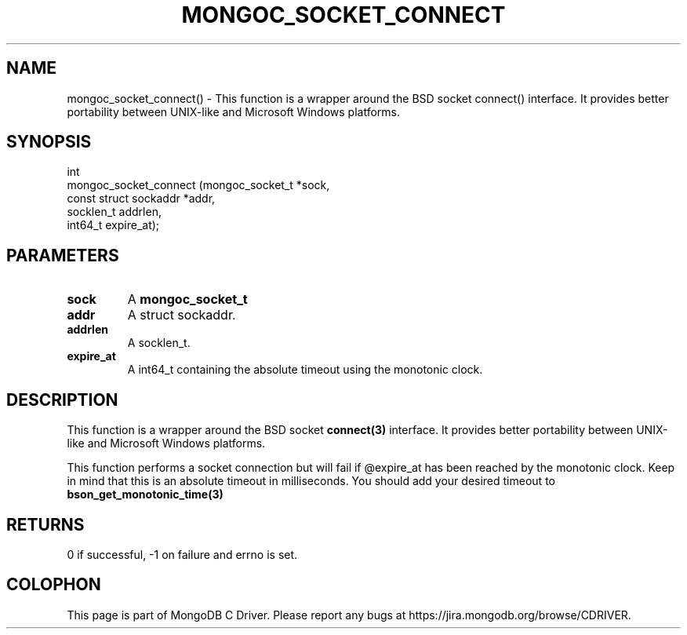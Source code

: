.\" This manpage is Copyright (C) 2016 MongoDB, Inc.
.\" 
.\" Permission is granted to copy, distribute and/or modify this document
.\" under the terms of the GNU Free Documentation License, Version 1.3
.\" or any later version published by the Free Software Foundation;
.\" with no Invariant Sections, no Front-Cover Texts, and no Back-Cover Texts.
.\" A copy of the license is included in the section entitled "GNU
.\" Free Documentation License".
.\" 
.TH "MONGOC_SOCKET_CONNECT" "3" "2016\(hy10\(hy19" "MongoDB C Driver"
.SH NAME
mongoc_socket_connect() \- This function is a wrapper around the BSD socket connect() interface. It provides better portability between UNIX-like and Microsoft Windows platforms.
.SH "SYNOPSIS"

.nf
.nf
int
mongoc_socket_connect (mongoc_socket_t       *sock,
                       const struct sockaddr *addr,
                       socklen_t              addrlen,
                       int64_t                expire_at);
.fi
.fi

.SH "PARAMETERS"

.TP
.B
sock
A
.B mongoc_socket_t
.
.LP
.TP
.B
addr
A struct sockaddr.
.LP
.TP
.B
addrlen
A socklen_t.
.LP
.TP
.B
expire_at
A int64_t containing the absolute timeout using the monotonic clock.
.LP

.SH "DESCRIPTION"

This function is a wrapper around the BSD socket
.B connect(3)
interface. It provides better portability between UNIX\(hylike and Microsoft Windows platforms.

This function performs a socket connection but will fail if @expire_at has been reached by the monotonic clock. Keep in mind that this is an absolute timeout in milliseconds. You should add your desired timeout to
.B bson_get_monotonic_time(3)
.

.SH "RETURNS"

0 if successful, \(hy1 on failure and errno is set.


.B
.SH COLOPHON
This page is part of MongoDB C Driver.
Please report any bugs at https://jira.mongodb.org/browse/CDRIVER.